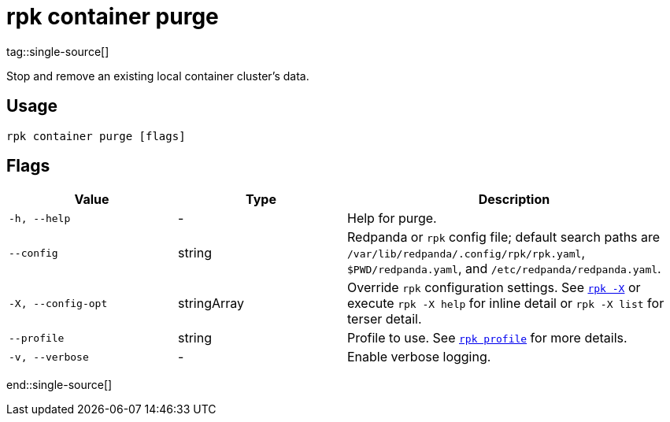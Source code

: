 = rpk container purge
tag::single-source[]

Stop and remove an existing local container cluster's data.

== Usage

[,bash]
----
rpk container purge [flags]
----

== Flags

[cols="1m,1a,2a"]
|===
|*Value* |*Type* |*Description*

|-h, --help |- |Help for purge.

|--config |string |Redpanda or `rpk` config file; default search paths are `/var/lib/redpanda/.config/rpk/rpk.yaml`, `$PWD/redpanda.yaml`, and `/etc/redpanda/redpanda.yaml`.

|-X, --config-opt |stringArray |Override `rpk` configuration settings. See xref:reference:rpk/rpk-x-options.adoc[`rpk -X`] or execute `rpk -X help` for inline detail or `rpk -X list` for terser detail.

|--profile |string |Profile to use. See xref:reference:rpk/rpk-profile.adoc[`rpk profile`] for more details.

|-v, --verbose |- |Enable verbose logging.
|===

end::single-source[]
